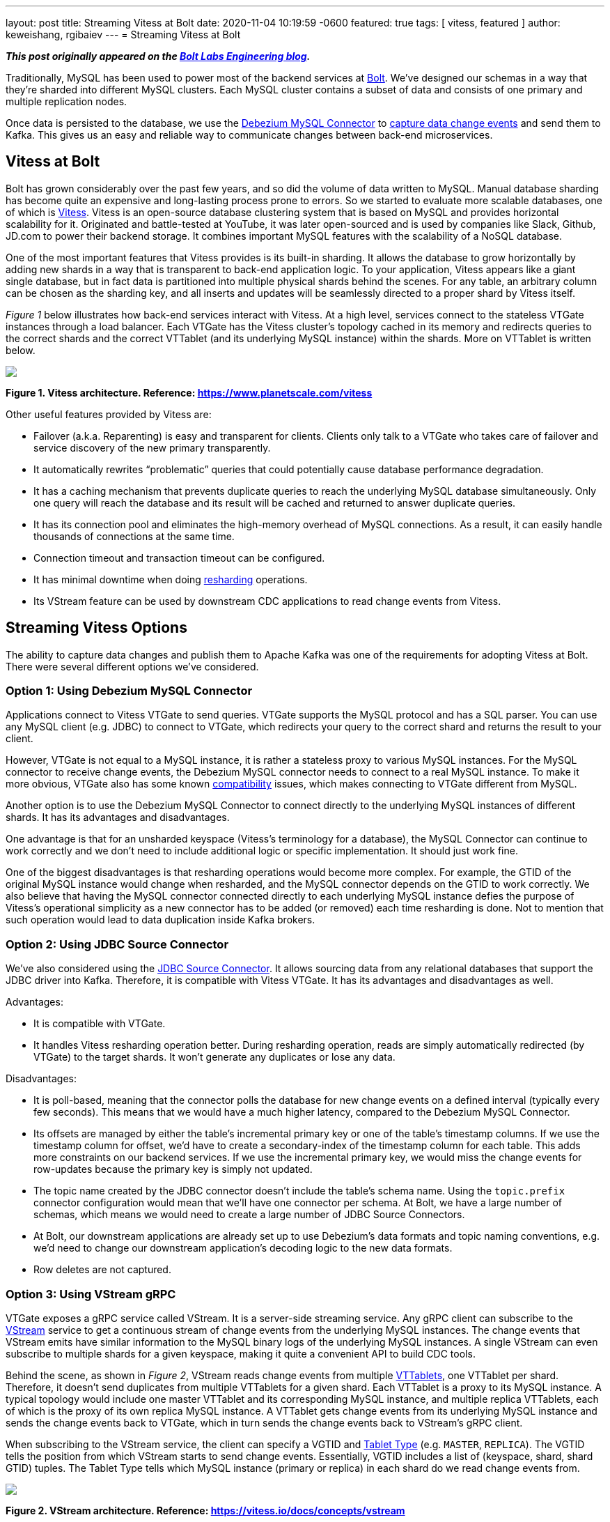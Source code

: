 ---
layout: post
title:  Streaming Vitess at Bolt
date:   2020-11-04 10:19:59 -0600
featured: true
tags: [ vitess, featured ]
author: keweishang, rgibaiev
---
= Streaming Vitess at Bolt

**_This post originally appeared on the https://medium.com/bolt-labs/streaming-vitess-at-bolt-f8ea93211c3f[Bolt Labs Engineering blog]._**

Traditionally, MySQL has been used to power most of the backend services at link:https://bolt.eu/en/[Bolt]. We've designed our schemas in a way that they're sharded into different MySQL clusters. Each MySQL cluster contains a subset of data and consists of one primary and multiple replication nodes.

Once data is persisted to the database, we use the link:https://debezium.io/documentation/reference/connectors/mysql.html[Debezium MySQL Connector] to link:https://www.confluent.io/blog/how-bolt-adopted-cdc-with-confluent-for-real-time-data-and-analytics/[capture data change events] and send them to Kafka. This gives us an easy and reliable way to communicate changes between back-end microservices.

== Vitess at Bolt

Bolt has grown considerably over the past few years, and so did the volume of data written to MySQL. Manual database sharding has become quite an expensive and long-lasting process prone to errors. So we started to evaluate more scalable databases, one of which is link:https://vitess.io/[Vitess]. Vitess is an open-source database clustering system that is based on MySQL and provides horizontal scalability for it. Originated and battle-tested at YouTube, it was later open-sourced and is used by companies like Slack, Github, JD.com to power their backend storage. It combines important MySQL features with the scalability of a NoSQL database.

One of the most important features that Vitess provides is its built-in sharding. It allows the database to grow horizontally by adding new shards in a way that is transparent to back-end application logic. To your application, Vitess appears like a giant single database, but in fact data is partitioned into multiple physical shards behind the scenes. For any table, an arbitrary column can be chosen as the sharding key, and all inserts and updates will be seamlessly directed to a proper shard by Vitess itself.

_Figure 1_ below illustrates how back-end services interact with Vitess. At a high level, services connect to the stateless VTGate instances through a load balancer. Each VTGate has the Vitess cluster’s topology cached in its memory and redirects queries to the correct shards and the correct VTTablet (and its underlying MySQL instance) within the shards. More on VTTablet is written below.

[.centered-image.responsive-image]
====
++++
<img src="/assets/images/vitess/vitess_architecture.png" style="max-width:100%;" class="responsive-image">
++++
*Figure 1. Vitess architecture. Reference: https://www.planetscale.com/vitess*
====

Other useful features provided by Vitess are:

* Failover (a.k.a. Reparenting) is easy and transparent for clients. Clients only talk to a VTGate who takes care of failover and service discovery of the new primary transparently.
* It automatically rewrites “problematic” queries that could potentially cause database performance degradation.
* It has a caching mechanism that prevents duplicate queries to reach the underlying MySQL database simultaneously. Only one query will reach the database and its result will be cached and returned to answer duplicate queries.
* It has its connection pool and eliminates the high-memory overhead of MySQL connections. As a result, it can easily handle thousands of connections at the same time.
* Connection timeout and transaction timeout can be configured.
* It has minimal downtime when doing link:https://vitess.io/docs/user-guides/configuration-advanced/resharding/[resharding] operations.
* Its VStream feature can be used by downstream CDC applications to read change events from Vitess.

== Streaming Vitess Options

The ability to capture data changes and publish them to Apache Kafka was one of the requirements for adopting Vitess at Bolt. There were several different options we’ve considered.

=== Option 1: Using Debezium MySQL Connector

Applications connect to Vitess VTGate to send queries. VTGate supports the MySQL protocol and has a SQL parser. You can use any MySQL client (e.g. JDBC) to connect to VTGate, which redirects your query to the correct shard and returns the result to your client.

However, VTGate is not equal to a MySQL instance, it is rather a stateless proxy to various MySQL instances. For the MySQL connector to receive change events, the Debezium MySQL connector needs to connect to a real MySQL instance. To make it more obvious, VTGate also has some known link:https://vitess.io/docs/reference/compatibility/mysql-compatibility/[compatibility] issues, which makes connecting to VTGate different from MySQL.

Another option is to use the Debezium MySQL Connector to connect directly to the underlying MySQL instances of different shards. It has its advantages and disadvantages.

One advantage is that for an unsharded keyspace (Vitess's terminology for a database), the MySQL Connector can continue to work correctly and we don't need to include additional logic or specific implementation. It should just work fine.

One of the biggest disadvantages is that resharding operations would become more complex. For example, the GTID of the original MySQL instance would change when resharded, and the MySQL connector depends on the GTID to work correctly. We also believe that having the MySQL connector connected directly to each underlying MySQL instance defies the purpose of Vitess's operational simplicity as a new connector has to be added (or removed) each time resharding is done. Not to mention that such operation would lead to data duplication inside Kafka brokers.

=== Option 2: Using JDBC Source Connector

We've also considered using the link:https://docs.confluent.io/current/connect/kafka-connect-jdbc/source-connector/index.html[JDBC Source Connector]. It allows sourcing data from any relational databases that support the JDBC driver into Kafka. Therefore, it is compatible with Vitess VTGate. It has its advantages and disadvantages as well.

Advantages:

* It is compatible with VTGate.
* It handles Vitess resharding operation better. During resharding operation, reads are simply automatically redirected (by VTGate) to the target shards. It won't generate any duplicates or lose any data.

Disadvantages:

* It is poll-based, meaning that the connector polls the database for new change events on a defined interval (typically every few seconds). This means that we would have a much higher latency, compared to the Debezium MySQL Connector.
* Its offsets are managed by either the table's incremental primary key or one of the table's timestamp columns. If we use the timestamp column for offset, we'd have to create a secondary-index of the timestamp column for each table. This adds more constraints on our backend services. If we use the incremental primary key, we would miss the change events for row-updates because the primary key is simply not updated.
* The topic name created by the JDBC connector doesn't include the table's schema name. Using the `topic.prefix` connector configuration would mean that we'll have one connector per schema. At Bolt, we have a large number of schemas, which means we would need to create a large number of JDBC Source Connectors.
* At Bolt, our downstream applications are already set up to use Debezium's data formats and topic naming conventions, e.g. we'd need to change our downstream application's decoding logic to the new data formats.
* Row deletes are not captured.

=== Option 3: Using VStream gRPC

VTGate exposes a gRPC service called VStream. It is a server-side streaming service. Any gRPC client can subscribe to the link:https://vitess.io/docs/concepts/vstream/[VStream] service to get a continuous stream of change events from the underlying MySQL instances. The change events that VStream emits have similar information to the MySQL binary logs of the underlying MySQL instances. A single VStream can even subscribe to multiple shards for a given keyspace, making it quite a convenient API to build CDC tools.

Behind the scene, as shown in _Figure 2_, VStream reads change events from multiple link:https://vitess.io/docs/reference/programs/vttablet/[VTTablets], one VTTablet per shard. Therefore, it doesn’t send duplicates from multiple VTTablets for a given shard. Each VTTablet is a proxy to its MySQL instance. A typical topology would include one master VTTablet and its corresponding MySQL instance, and multiple replica VTTablets, each of which is the proxy of its own replica MySQL instance. A VTTablet gets change events from its underlying MySQL instance and sends the change events back to VTGate, which in turn sends the change events back to VStream’s gRPC client.

When subscribing to the VStream service, the client can specify a VGTID and link:https://vitess.io/docs/concepts/tablet/#tablet-types[Tablet Type] (e.g. `MASTER`, `REPLICA`). The VGTID tells the position from which VStream starts to send change events. Essentially, VGTID includes a list of (keyspace, shard, shard GTID) tuples. The Tablet Type tells which MySQL instance (primary or replica) in each shard do we read change events from.

[.centered-image.responsive-image]
====
++++
<img src="/assets/images/vitess/vstream.png" style="max-width:100%;" class="responsive-image">
++++
*Figure 2. VStream architecture. Reference: https://vitess.io/docs/concepts/vstream*
====

Some advantages of using VStream gRPC are:

* It is a simple way to receive change events from Vitess. It is also recommended in Vitess’s link:https://vitess.io/docs/concepts/vstream/[documentation] to use VStream to build CDC processes downstream.
* VTGate hides the complexity of connecting to various source MySQL instances.
* It has low latency since change events are streamed to the client as soon as they happen.
* The change events include not only inserts and updates, but also deletes.
* Probably one of the biggest advantages is that the change events contain the schema of each table. So you don’t have to worry about fetching each table’s schema in advance (by,  for example, parsing DDLs or querying the table’s definition).
* The change events have VGTID included, which the CDC process can store and use as the offset from where to restart the CDC process next time.
* Also importantly, VStream is designed to work well with Vitess operations such as link:https://vitess.io/docs/user-guides/resharding/[Resharding] and link:https://vitess.io/docs/user-guides/move-tables/[Moving Tables].

There are also some disadvantages:

* Although it includes table schemas, some important information is still missing. For example, the `Enum` and `Set` column types don’t provide all the allowed values yet. This should be fixed in the next major release (Vitess 9) though.
* Since VStream is a gRPC service, we cannot use the Debezium MySQL Connector out-of-the-box. However, it is quite straightforward to implement the gRPC client in other languages.

All things considered, we’ve decided to use VStream gRPC to capture change events from Vitess and implement our Vitess Connector based on all the best practices of Debezium.

== Vitess Connector Deep Dive and Open Source

After we’ve decided to implement our Vitess Connector, we started looking into the implementation details of various Debezium source connectors (MySQL, Postgres, SQLServer), to borrow some ideas. Almost all of them are implemented using a common Connector development framework. So it was clear we should develop the Vitess connector on top of it. Given we are very active users of the MySql Connector and we benefit from it being open-sourced, as it allows us to contribute to it things we were missing ourselves. So we decided we want to give back to community and open-source the Vitess source connector code-base under the Debezium umbrella. Please feel free to learn more at link:https://github.com/debezium/debezium-connector-vitess/[Debezium Connector Vitess]. We welcome and value any contributions.

At a high level, as you can see below, connector instances are created in Kafka Connect workers. At the time of writing, you have two options to configure the connector to read from Vitess:

*Option 1 (recommended):*

As shown in _Figure 3_, each connector captures change events from all shards in a specific keyspace. If the keyspace is not sharded, the connector can still capture change events from the only shard in the keyspace. When it’s the first time that the connector starts, it reads from the current VGTID position of all shards in the keyspace. Because it subscribes to all shards, it continuously captures change events from all shards and sends them to Kafka. It automatically supports the Vitess Reshard operation, there is no data loss, nor duplication.

[.centered-image.responsive-image]
====
++++
<img src="/assets/images/vitess/vitess_connector_multi_shards.png" style="max-width:100%;" class="responsive-image">
++++
*Figure 3. Each connector subscribes to all shards of a specific keyspace*
====

*Option 2:*

As shown in _Figure 4_, each connector instance captures change events from a specific keyspace/shard pair. The connector instance gets the initial (the current) VGTID  position of the keyspace/shard pair from VTCtld gRPC, which is another Vitess component. Each connector instance, independently, uses the VGTID it gets to subscribe to VStream gRPC and continuously capture change events from VStream and sends them to Kafka. To support the Vitess Reshard operation, you would need more manual operations.

[.centered-image.responsive-image]
====
++++
<img src="/assets/images/vitess/vitess_connector_single_shard.png" style="max-width:100%;" class="responsive-image">
++++
*Figure 4. Each connector subscribes to one shard of a specific keyspace*
====

Internally, each connector task uses a gRPC thread to constantly receive change events from VStream and puts the events into an internal blocking queue. The connector task thread polls events out of the queue and sends them to Kafka, as can be seen in _Figure 5_.

[.centered-image.responsive-image]
====
++++
<img src="/assets/images/vitess/vitess_connector_internal.png" style="max-width:100%;" class="responsive-image">
++++
*Figure 5. How each connector task works internally*
====

=== Replication Challenges

While we were implementing the Vitess Connector and digging deeper into Vitess, we’ve also realized a few challenges.

==== Vitess Reshard

The Vitess connector supports the Vitess Reshard operation when the connector is configured to subscribe to all shards of a given keyspace. VStream sends a VGTID that contains the shard GTID for all shards. Vitess Resharding is transparent to users. Once it’s completed, Vitess will send the VGTID of the new shards. Therefore, the connector will use the new VGTID after reshard. However, you need to make sure that the connector is up and running when the reshard operation takes place. Especially please check that the offset topic of the connector has the new VGTID before deleting the old shards. This is because in case the old shards are deleted, VStream will not be able to recognize the VGTID from the old shards.

If you decide to subscribe to one shard per connector, the connector does not provide out-of-the-box support for Vitess resharding. One manual workaround to support resharding is creating one new connector per target shard. For example, one new connector for the `commerce/-80` shard, and another new connector for the `commerce/80-` shard. Bear in mind that because they’re new connectors, by default, new topics will be created, however, you could use the link:https://debezium.io/documentation/reference/configuration/topic-routing.html[Debezium logical topic router] to route the records to the same Kafka topics.

==== Offset Management

VStream includes a VGTID event in its response. We save the VGTID as the offset in the Kafka offset topic, so when the connector restarts, we can start from the saved VGTID. However, in rare cases when a transaction includes a huge amount of rows, VStream batches the change events into multiple responses, and only the last response has the VGTID. In such cases, we don’t have the VGTID for every change event we receive. We have a few options to solve this particular issue:

* We can buffer all the change events in memory and wait for the last response that contains the VGTID to arrive. So all events will have the correct VGTID associated with them. A few disadvantages are that we’ll have higher latency before events are sent to Kafka. Also, memory usage could potentially increase quite a lot due to buffering. Buffering also adds complexity to the logic. We also have no control over the number of events VStream sends to us.
* We can use the latest VGTID we have, which is the VGTID from the previous VStream response. If the connector fails and restarts when processing such a big transaction, it’ll restart from the VGTID of the previous VStream response, thus reprocessing some events. Therefore, it has at-least-once event delivery semantics and it expects the downstream to be idempotent. Since most transactions are not big enough, most VStream responses will have VGTID in the response, so the chance of having duplicates is low. In the end, we chose this approach for its at-least-once delivery guarantee and its design simplicity.

==== Schema Management

VStream’s response also includes a `FIELD` event. It’s a special event that contains the schemas of the tables of which the rows are affected. For example, let's assume we have 2 tables, `A` and `B`. If we insert a few rows into table `A`, the `FIELD` event will only contain table `A`’s schema. The VStream is smart enough to only include the `FIELD` event whenever necessary. For example, when a VStream client reconnects, or when a table’s schema is changed.

The older version of VStream includes only the column type (e.g. `Integer`, `Varchar`), no additional information such as whether the column is the primary key, whether the column has a default value, `Decimal` type’s scale and precision, `Enum` type’s allowed values, etc.

The newer version (Vitess 8) of VStream starts to include more information on each column. This will help the connector to deserialize more accurately certain types and have a more precise schema in the change events sent to Kafka.

== Future Development Work

* We can use VStream's API to start streaming from the latest VGTID position, instead of getting the initial VGTID position from VTCtld gRPC. Doing so would eliminate the dependency from VTCtld.
* We don’t support automatically extracting the primary keys from the change events yet. Currently, by default, all change events sent to Kafka have `null` as the key, unless the `message.key.columns` connector configuration is specified. Vitess recently added flags of each column in the VStream FIELD event, which allows us to implement this feature soon.
* Add support for initial snapshots to capture all existing data before streaming changes.

== Summary

MySQL has been used to power most of our backend services at Bolt. Due to the considerable growth of the volume of data and operational complexity, Bolt started to evaluate Vitess for its scalability and its built-in features such as resharding.

To capture data changes from Vitess, as what we’ve been doing with Debezium MySQL Connector, we’ve considered a few options. In the end, we have implemented our own Vitess Connector based on the common Debezium connector framework. While implementing the Vitess connector, we’ve encountered a few challenges. For example, support for the Vitess reshard operation, offset management, and schema management. We reasoned about ways to address the challenges and what we worked out as solutions.

We’ve also received quite some interest from multiple communities in this project and we’ve decided to open-source link:https://github.com/debezium/debezium-connector-vitess/[Vitess Connector] under the Debezium umbrella. Please feel free to learn more, and we welcome and value any contributions.
